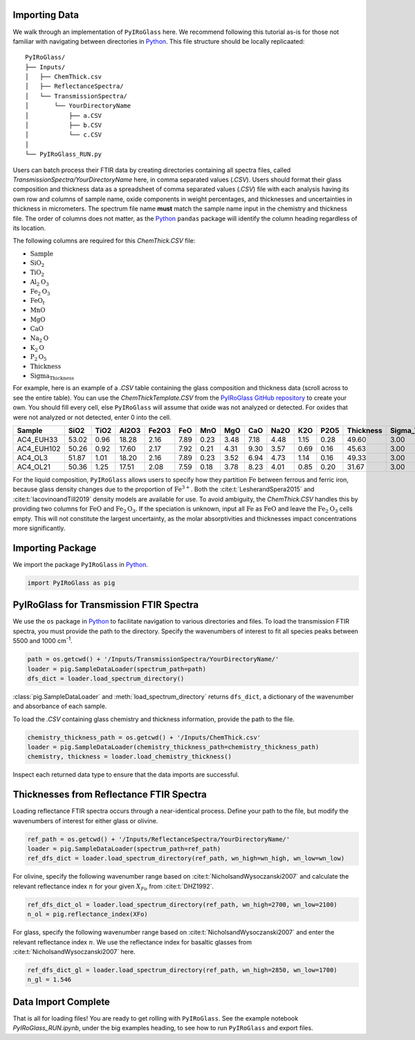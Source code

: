 ==============
Importing Data
==============

We walk through an implementation of ``PyIRoGlass`` here. We recommend following this tutorial as-is for those not familiar with navigating between directories in `Python <https://www.python.org/>`_. This file structure should be locally replicaated: 

::

    PyIRoGlass/
    ├── Inputs/
    │   ├── ChemThick.csv
    │   ├── ReflectanceSpectra/
    │   └── TransmissionSpectra/
    │       └── YourDirectoryName
    │           ├── a.CSV
    │           ├── b.CSV
    │           └── c.CSV
    │
    └── PyIRoGlass_RUN.py


Users can batch process their FTIR data by creating directories containing all spectra files, called `TransmissionSpectra/YourDirectoryName` here, in comma separated values (`.CSV`). Users should format their glass composition and thickness data as a spreadsheet of comma separated values (`.CSV`) file with each analysis having its own row and columns of sample name, oxide components in weight percentages, and thicknesses and uncertainties in thickness in micrometers. The spectrum file name **must** match the sample name input in the chemistry and thickness file. The order of columns does not matter, as the `Python <https://www.python.org/>`_ ``pandas`` package will identify the column heading regardless of its location. 

The following columns are required for this `ChemThick.CSV` file:

*  :math:`\text{Sample}`
*  :math:`\text{SiO}_{2}`
*  :math:`\text{TiO}_{2}`
*  :math:`\text{Al}_{2}\text{O}_{3}`
*  :math:`\text{Fe}_{2}\text{O}_{3}`
*  :math:`\text{FeO}_{t}`
*  :math:`\text{MnO}`
*  :math:`\text{MgO}`
*  :math:`\text{CaO}`
*  :math:`\text{Na}_{2}\text{O}`
*  :math:`\text{K}_{2}\text{O}`
*  :math:`\text{P}_{2}\text{O}_{5}`
*  :math:`\text{Thickness}`
*  :math:`\text{Sigma_Thickness}`

For example, here is an example of a `.CSV` table containing the glass composition and thickness data (scroll across to see the entire table). You can use the `ChemThickTemplate.CSV` from the `PyIRoGlass GitHub repository <https://github.com/sarahshi/PyIRoGlass>`_ to create your own. You should fill every cell, else ``PyIRoGlass`` will assume that oxide was not analyzed or detected. For oxides that were not analyzed or not detected, enter 0 into the cell. 

+------------+-------+------+-------+-------+------+------+------+------+------+------+------+-----------+-----------------+
| Sample     | SiO2  | TiO2 | Al2O3 | Fe2O3 | FeO  | MnO  | MgO  | CaO  | Na2O | K2O  | P2O5 | Thickness | Sigma_Thickness |
+============+=======+======+=======+=======+======+======+======+======+======+======+======+===========+=================+
| AC4_EUH33  | 53.02 | 0.96 | 18.28 | 2.16  | 7.89 | 0.23 | 3.48 | 7.18 | 4.48 | 1.15 | 0.28 | 49.60     | 3.00            |
+------------+-------+------+-------+-------+------+------+------+------+------+------+------+-----------+-----------------+
| AC4_EUH102 | 50.26 | 0.92 | 17.60 | 2.17  | 7.92 | 0.21 | 4.31 | 9.30 | 3.57 | 0.69 | 0.16 | 45.63     | 3.00            |
+------------+-------+------+-------+-------+------+------+------+------+------+------+------+-----------+-----------------+
| AC4_OL3    | 51.87 | 1.01 | 18.20 | 2.16  | 7.89 | 0.23 | 3.52 | 6.94 | 4.73 | 1.14 | 0.16 | 49.33     | 3.00            |
+------------+-------+------+-------+-------+------+------+------+------+------+------+------+-----------+-----------------+
| AC4_OL21   | 50.36 | 1.25 | 17.51 | 2.08  | 7.59 | 0.18 | 3.78 | 8.23 | 4.01 | 0.85 | 0.20 | 31.67     | 3.00            |
+------------+-------+------+-------+-------+------+------+------+------+------+------+------+-----------+-----------------+


For the liquid composition, ``PyIRoGlass`` allows users to specify how they partition :math:`\text{Fe}` between ferrous and ferric iron, because glass density changes due to the proportion of :math:`\text{Fe}^{3+}`. Both the :cite:t:`LesherandSpera2015` and :cite:t:`IacovinoandTill2019` density models are available for use. To avoid ambiguity, the `ChemThick.CSV` handles this by providing two columns for :math:`\text{FeO}` and :math:`\text{Fe}_2\text{O}_3`. If the speciation is unknown, input all :math:`\text{Fe}` as :math:`\text{FeO}` and leave the :math:`\text{Fe}_2\text{O}_3` cells empty. This will not constitute the largest uncertainty, as the molar absorptivities and thicknesses impact concentrations more significantly. 

=================
Importing Package
=================

We import the package ``PyIRoGlass`` in `Python <https://www.python.org/>`_. 

.. code-block:: python

   import PyIRoGlass as pig

========================================
PyIRoGlass for Transmission FTIR Spectra
========================================

We use the ``os`` package in `Python <https://www.python.org/>`_ to facilitate navigation to various directories and files. To load the transmission FTIR spectra, you must provide the path to the directory. Specify the wavenumbers of interest to fit all species peaks between 5500 and 1000 cm\ :sup:`-1`. 

.. code-block:: python

    path = os.getcwd() + '/Inputs/TransmissionSpectra/YourDirectoryName/'
    loader = pig.SampleDataLoader(spectrum_path=path)
    dfs_dict = loader.load_spectrum_directory()

:class:`pig.SampleDataLoader` and :meth:`load_spectrum_directory` returns ``dfs_dict``, a dictionary of the wavenumber and absorbance of each sample. 

To load the `.CSV` containing glass chemistry and thickness information, provide the path to the file. 

.. code-block:: python

    chemistry_thickness_path = os.getcwd() + '/Inputs/ChemThick.csv'
    loader = pig.SampleDataLoader(chemistry_thickness_path=chemistry_thickness_path)
    chemistry, thickness = loader.load_chemistry_thickness()

Inspect each returned data type to ensure that the data imports are successful. 


=========================================
Thicknesses from Reflectance FTIR Spectra 
=========================================

Loading reflectance FTIR spectra occurs through a near-identical process. Define your path to the file, but modify the wavenumbers of interest for either glass or olivine. 

.. code-block:: python

    ref_path = os.getcwd() + '/Inputs/ReflectanceSpectra/YourDirectoryName/'
    loader = pig.SampleDataLoader(spectrum_path=ref_path)
    ref_dfs_dict = loader.load_spectrum_directory(ref_path, wn_high=wn_high, wn_low=wn_low)

For olivine, specify the following wavenumber range based on :cite:t:`NicholsandWysoczanski2007` and calculate the relevant reflectance index :math:`n` for your given :math:`X_{Fo}` from :cite:t:`DHZ1992`. 

.. code-block:: python

    ref_dfs_dict_ol = loader.load_spectrum_directory(ref_path, wn_high=2700, wn_low=2100)
    n_ol = pig.reflectance_index(XFo) 

For glass, specify the following wavenumber range based on :cite:t:`NicholsandWysoczanski2007` and enter the relevant reflectance index :math:`n`. We use the reflectance index for basaltic glasses from :cite:t:`NicholsandWysoczanski2007` here. 

.. code-block:: python

    ref_dfs_dict_gl = loader.load_spectrum_directory(ref_path, wn_high=2850, wn_low=1700)
    n_gl = 1.546 


====================
Data Import Complete 
====================

That is all for loading files! You are ready to get rolling with ``PyIRoGlass``. See the example notebook `PyIRoGlass_RUN.ipynb`, under the big examples heading, to see how to run ``PyIRoGlass`` and export files. 
